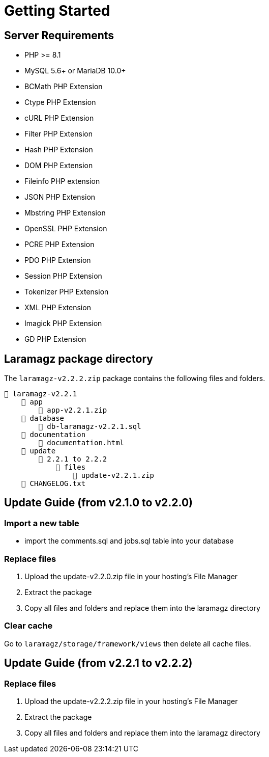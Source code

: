 = Getting Started

== Server Requirements

* PHP >= 8.1
* MySQL 5.6+ or MariaDB 10.0+
* BCMath PHP Extension
* Ctype PHP Extension
* cURL PHP Extension
* Filter PHP Extension
* Hash PHP Extension
* DOM PHP Extension
* Fileinfo PHP extension
* JSON PHP Extension
* Mbstring PHP Extension
* OpenSSL PHP Extension
* PCRE PHP Extension
* PDO PHP Extension
* Session PHP Extension
* Tokenizer PHP Extension
* XML PHP Extension
* Imagick PHP Extension
* GD PHP Extension

== Laramagz package directory

The `laramagz-v2.2.2.zip` package contains the following files and folders.

    📒 laramagz-v2.2.1
        📂 app
            📄 app-v2.2.1.zip
        📂 database 
            📄 db-laramagz-v2.2.1.sql
        📂 documentation
            📄 documentation.html
        📂 update 
            📂 2.2.1 to 2.2.2
                📂 files 
                    📄 update-v2.2.1.zip
        📄 CHANGELOG.txt    
        
== Update Guide (from v2.1.0 to v2.2.0)

=== Import a new table

- import the comments.sql and jobs.sql table into your database

=== Replace files

1. Upload the update-v2.2.0.zip file in your hosting's File Manager
2. Extract the package
3. Copy all files and folders and replace them into the laramagz directory

=== Clear cache

Go to `laramagz/storage/framework/views` then delete all cache files.

== Update Guide (from v2.2.1 to v2.2.2)

=== Replace files

1. Upload the update-v2.2.2.zip file in your hosting's File Manager
2. Extract the package
3. Copy all files and folders and replace them into the laramagz directory